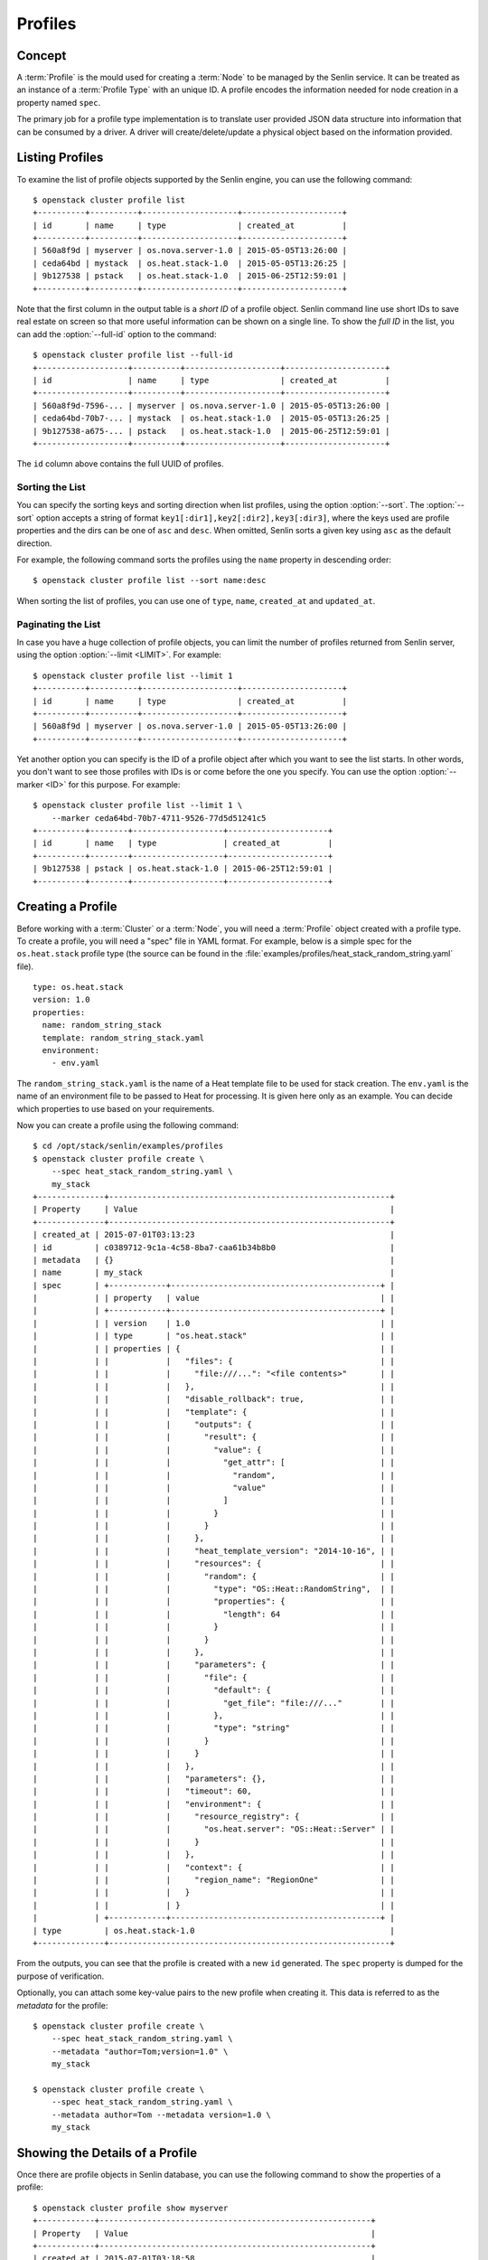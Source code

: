 ..
  Licensed under the Apache License, Version 2.0 (the "License"); you may
  not use this file except in compliance with the License. You may obtain
  a copy of the License at

          http://www.apache.org/licenses/LICENSE-2.0

  Unless required by applicable law or agreed to in writing, software
  distributed under the License is distributed on an "AS IS" BASIS, WITHOUT
  WARRANTIES OR CONDITIONS OF ANY KIND, either express or implied. See the
  License for the specific language governing permissions and limitations
  under the License.


.. _ref-profiles:

========
Profiles
========

Concept
~~~~~~~

A :term:`Profile` is the mould used for creating a :term:`Node` to be managed
by the Senlin service. It can be treated as an instance of a
:term:`Profile Type` with an unique ID. A profile encodes the information
needed for node creation in a property named ``spec``.

The primary job for a profile type implementation is to translate user provided
JSON data structure into information that can be consumed by a driver. A
driver will create/delete/update a physical object based on the information
provided.


Listing Profiles
~~~~~~~~~~~~~~~~

To examine the list of profile objects supported by the Senlin engine, you can
use the following command::

  $ openstack cluster profile list
  +----------+----------+--------------------+---------------------+
  | id       | name     | type               | created_at          |
  +----------+----------+--------------------+---------------------+
  | 560a8f9d | myserver | os.nova.server-1.0 | 2015-05-05T13:26:00 |
  | ceda64bd | mystack  | os.heat.stack-1.0  | 2015-05-05T13:26:25 |
  | 9b127538 | pstack   | os.heat.stack-1.0  | 2015-06-25T12:59:01 |
  +----------+----------+--------------------+---------------------+

Note that the first column in the output table is a *short ID* of a profile
object. Senlin command line use short IDs to save real estate on screen so
that more useful information can be shown on a single line. To show the *full
ID* in the list, you can add the :option:`--full-id` option to the command::

  $ openstack cluster profile list --full-id
  +-------------------+----------+--------------------+---------------------+
  | id                | name     | type               | created_at          |
  +-------------------+----------+--------------------+---------------------+
  | 560a8f9d-7596-... | myserver | os.nova.server-1.0 | 2015-05-05T13:26:00 |
  | ceda64bd-70b7-... | mystack  | os.heat.stack-1.0  | 2015-05-05T13:26:25 |
  | 9b127538-a675-... | pstack   | os.heat.stack-1.0  | 2015-06-25T12:59:01 |
  +-------------------+----------+--------------------+---------------------+

The ``id`` column above contains the full UUID of profiles.

Sorting the List
----------------

You can specify the sorting keys and sorting direction when list profiles,
using the option :option:`--sort`. The :option:`--sort` option accepts a
string of format ``key1[:dir1],key2[:dir2],key3[:dir3]``, where the keys used
are profile properties and the dirs can be one of ``asc`` and ``desc``. When
omitted, Senlin sorts a given key using ``asc`` as the default direction.

For example, the following command sorts the profiles using the ``name``
property in descending order::

  $ openstack cluster profile list --sort name:desc

When sorting the list of profiles, you can use one of ``type``, ``name``,
``created_at`` and ``updated_at``.


Paginating the List
-------------------

In case you have a huge collection of profile objects, you can limit the
number of profiles returned from Senlin server, using the option
:option:`--limit <LIMIT>`. For example::

  $ openstack cluster profile list --limit 1
  +----------+----------+--------------------+---------------------+
  | id       | name     | type               | created_at          |
  +----------+----------+--------------------+---------------------+
  | 560a8f9d | myserver | os.nova.server-1.0 | 2015-05-05T13:26:00 |
  +----------+----------+--------------------+---------------------+

Yet another option you can specify is the ID of a profile object after which
you want to see the list starts. In other words, you don't want to see those
profiles with IDs is or come before the one you specify. You can use the
option :option:`--marker <ID>` for this purpose. For example::

  $ openstack cluster profile list --limit 1 \
      --marker ceda64bd-70b7-4711-9526-77d5d51241c5
  +----------+--------+-------------------+---------------------+
  | id       | name   | type              | created_at          |
  +----------+--------+-------------------+---------------------+
  | 9b127538 | pstack | os.heat.stack-1.0 | 2015-06-25T12:59:01 |
  +----------+--------+-------------------+---------------------+


Creating a Profile
~~~~~~~~~~~~~~~~~~

Before working with a :term:`Cluster` or a :term:`Node`, you will need a
:term:`Profile` object created with a profile type. To create a profile, you
will need a "spec" file in YAML format. For example, below is a simple spec
for the ``os.heat.stack`` profile type (the source can be found in the
:file:`examples/profiles/heat_stack_random_string.yaml` file).

::

  type: os.heat.stack
  version: 1.0
  properties:
    name: random_string_stack
    template: random_string_stack.yaml
    environment:
      - env.yaml

The ``random_string_stack.yaml`` is the name of a Heat template file to be used
for stack creation. The ``env.yaml`` is the name of an environment file to be
passed to Heat for processing. It is given here only as an example. You can
decide which properties to use based on your requirements.

Now you can create a profile using the following command::

  $ cd /opt/stack/senlin/examples/profiles
  $ openstack cluster profile create \
      --spec heat_stack_random_string.yaml \
      my_stack
  +--------------+-----------------------------------------------------------+
  | Property     | Value                                                     |
  +--------------+-----------------------------------------------------------+
  | created_at | 2015-07-01T03:13:23                                         |
  | id         | c0389712-9c1a-4c58-8ba7-caa61b34b8b0                        |
  | metadata   | {}                                                          |
  | name       | my_stack                                                    |
  | spec       | +------------+--------------------------------------------+ |
  |            | | property   | value                                      | |
  |            | +------------+--------------------------------------------+ |
  |            | | version    | 1.0                                        | |
  |            | | type       | "os.heat.stack"                            | |
  |            | | properties | {                                          | |
  |            | |            |   "files": {                               | |
  |            | |            |     "file:///...": "<file contents>"       | |
  |            | |            |   },                                       | |
  |            | |            |   "disable_rollback": true,                | |
  |            | |            |   "template": {                            | |
  |            | |            |     "outputs": {                           | |
  |            | |            |       "result": {                          | |
  |            | |            |         "value": {                         | |
  |            | |            |           "get_attr": [                    | |
  |            | |            |             "random",                      | |
  |            | |            |             "value"                        | |
  |            | |            |           ]                                | |
  |            | |            |         }                                  | |
  |            | |            |       }                                    | |
  |            | |            |     },                                     | |
  |            | |            |     "heat_template_version": "2014-10-16", | |
  |            | |            |     "resources": {                         | |
  |            | |            |       "random": {                          | |
  |            | |            |         "type": "OS::Heat::RandomString",  | |
  |            | |            |         "properties": {                    | |
  |            | |            |           "length": 64                     | |
  |            | |            |         }                                  | |
  |            | |            |       }                                    | |
  |            | |            |     },                                     | |
  |            | |            |     "parameters": {                        | |
  |            | |            |       "file": {                            | |
  |            | |            |         "default": {                       | |
  |            | |            |           "get_file": "file:///..."        | |
  |            | |            |         },                                 | |
  |            | |            |         "type": "string"                   | |
  |            | |            |       }                                    | |
  |            | |            |     }                                      | |
  |            | |            |   },                                       | |
  |            | |            |   "parameters": {},                        | |
  |            | |            |   "timeout": 60,                           | |
  |            | |            |   "environment": {                         | |
  |            | |            |     "resource_registry": {                 | |
  |            | |            |       "os.heat.server": "OS::Heat::Server" | |
  |            | |            |     }                                      | |
  |            | |            |   },                                       | |
  |            | |            |   "context": {                             | |
  |            | |            |     "region_name": "RegionOne"             | |
  |            | |            |   }                                        | |
  |            | |            | }                                          | |
  |            | +------------+--------------------------------------------+ |
  | type         | os.heat.stack-1.0                                         |
  +--------------+-----------------------------------------------------------+

From the outputs, you can see that the profile is created with a new ``id``
generated. The ``spec`` property is dumped for the purpose of verification.

Optionally, you can attach some key-value pairs to the new profile when
creating it. This data is referred to as the *metadata* for the profile::

  $ openstack cluster profile create \
      --spec heat_stack_random_string.yaml \
      --metadata "author=Tom;version=1.0" \
      my_stack

  $ openstack cluster profile create \
      --spec heat_stack_random_string.yaml \
      --metadata author=Tom --metadata version=1.0 \
      my_stack


Showing the Details of a Profile
~~~~~~~~~~~~~~~~~~~~~~~~~~~~~~~~

Once there are profile objects in Senlin database, you can use the following
command to show the properties of a profile::

  $ openstack cluster profile show myserver
  +------------+---------------------------------------------------------+
  | Property   | Value                                                   |
  +------------+---------------------------------------------------------+
  | created_at | 2015-07-01T03:18:58                                     |
  | id         | 70a36cc7-9fc7-460e-98f6-d44e3302e604                    |
  | metadata   | {}                                                      |
  | name       | my_server                                               |
  | spec       | +------------+----------------------------------------+ |
  |            | | property   | value                                  | |
  |            | +------------+----------------------------------------+ |
  |            | | version    | 1.0                                    | |
  |            | | type       | "os.nova.server"                       | |
  |            | | properties | {                                      | |
  |            | |            |   "key_name": "oskey",                 | |
  |            | |            |   "flavor": 1,                         | |
  |            | |            |   "networks": [                        | |
  |            | |            |     {                                  | |
  |            | |            |       "network": "private"             | |
  |            | |            |     }                                  | |
  |            | |            |   ],                                   | |
  |            | |            |   "image": "cirros-0.3.2-x86_64-uec",  | |
  |            | |            |   "name": "cirros_server"              | |
  |            | |            | }                                      | |
  |            | +------------+----------------------------------------+ |
  | type       | os.nova.server-1.0                                      |
  +------------+---------------------------------------------------------+

Note that :program:`openstack cluster` command line accepts one of the
following values when retrieving a profile object:

- name: the name of a profile;
- ID: the UUID of a profile;
- short ID: an "abbreviated version" of the profile UUID.

Since Senlin doesn't require a profile name to be unique, specifying profile
name for the :command:`openstack cluster profile show` command won't guarantee
that a profile object is returned. You may get a ``MultipleChoices`` exception
if more than one profile object match the name.

As another option, when retrieving a profile (or in fact any other objects,
e.g. a cluster, a node, a policy etc.), you can specify the leading sub-string
of an UUID as the "short ID" for query. For example::

  $ openstack cluster profile show 560a8f9d
  +----------+----------+--------------------+---------------------+
  | id       | name     | type               | created_at          |
  +----------+----------+--------------------+---------------------+
  | 560a8f9d | myserver | os.nova.server-1.0 | 2015-05-05T13:26:00 |
  +----------+----------+--------------------+---------------------+
  $ openstack cluster profile show 560a
  +----------+----------+--------------------+---------------------+
  | id       | name     | type               | created_at          |
  +----------+----------+--------------------+---------------------+
  | 560a8f9d | myserver | os.nova.server-1.0 | 2015-05-05T13:26:00 |
  +----------+----------+--------------------+---------------------+

As with query by name, a "short ID" won't guarantee that a profile object is
returned even if it does exist. When there are more than one object matching
the short ID, you will get a ``MultipleChoices`` exception.


Updating a Profile
~~~~~~~~~~~~~~~~~~

In general, a profile object should not be updated after creation. This is a
restriction to keep cluster and node status consistent at any time. However,
considering that there are cases where a user may want to change some
properties of a profile, :program:`openstack cluster` command line does
support the :command:`profile update` sub-command. For example, the following
command changes the name of a profile to ``new_server``::

  $ openstack cluster profile update --name new_server myserver

The following command creates or updates the metadata associated with the given
profile::

  $ openstack cluster profile update --metadata version=2.2 myserver

Changing the "spec" of a profile is not allowed. The only way to make a change
is to create a new profile using the :command:`profile create` sub-command.


Deleting a Profile
~~~~~~~~~~~~~~~~~~

When there are no clusters or nodes referencing a profile object, you can
delete it from the Senlin database using the following command::

  $ openstack cluster profile delete myserver

Note that in this command you can use the name, the ID or the "short ID" to
specify the profile object you want to delete. If the specified criteria
cannot match any profiles, you will get a ``ProfileNotFound`` exception.
If more than one profile matches the criteria, you will get a
``MultipleChoices`` exception. For example::

  $ openstack cluster profile delete my
  ERROR(404): The profile (my) could not be found.
  Failed to delete any of the specified profile(s).


See Also
~~~~~~~~

The following is a list of the links to documents related to profile's
creation and usage:

- :doc:`Working with Profile Types <profile_types>`
- :doc:`Creating and Managing Clusters <clusters>`
- :doc:`Creating and Managing Nodes <nodes>`
- :doc:`Managing Cluster Membership <membership>`
- :doc:`Examinging Actions <actions>`
- :doc:`Browing Events <events>`
